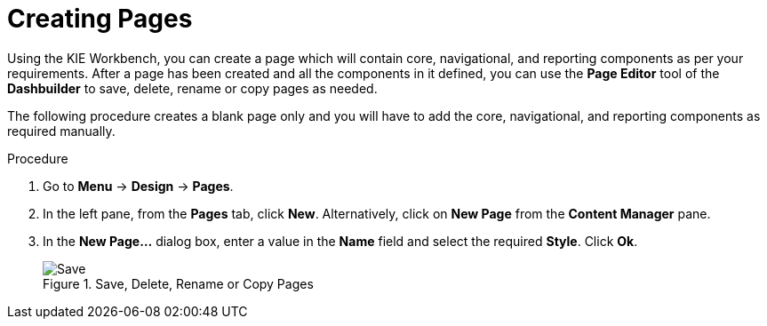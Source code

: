 [id='_building_custom_dashboard_widgets_creating_pages_proc']
= Creating Pages

Using the KIE Workbench, you can create a page which will contain core, navigational, and reporting components as per your requirements. After a page has been created and all the components in it defined, you can use the *Page Editor* tool of the *Dashbuilder* to save, delete, rename or copy pages as needed.

The following procedure creates a blank page only and you will have to add the core, navigational, and reporting components as required manually.

.Procedure
. Go to *Menu* -> *Design* -> *Pages*.
. In the left pane, from the *Pages* tab, click *New*.
  Alternatively, click on *New Page* from the *Content Manager* pane.
. In the *New Page...* dialog box, enter a value in the *Name* field and select the required *Style*. Click *Ok*.

+
.Save, Delete, Rename or Copy Pages
image::pages-save-del-rename-copy.png[Save, delete, rename, or copy pages]
